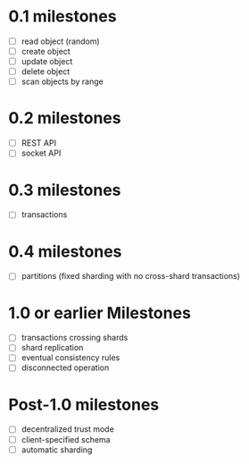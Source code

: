
* 0.1 milestones
- [ ] read object (random)
- [ ] create object
- [ ] update object
- [ ] delete object
- [ ] scan objects by range

* 0.2 milestones
- [ ] REST API
- [ ] socket API

* 0.3 milestones
- [ ] transactions

* 0.4 milestones
- [ ] partitions (fixed sharding with no cross-shard transactions)

* 1.0 or earlier Milestones
- [ ] transactions crossing shards
- [ ] shard replication
- [ ] eventual consistency rules
- [ ] disconnected operation

* Post-1.0 milestones
- [ ] decentralized trust mode
- [ ] client-specified schema
- [ ] automatic sharding

